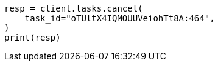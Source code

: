 // This file is autogenerated, DO NOT EDIT
// troubleshooting/common-issues/high-cpu-usage.asciidoc:114

[source, python]
----
resp = client.tasks.cancel(
    task_id="oTUltX4IQMOUUVeiohTt8A:464",
)
print(resp)
----
